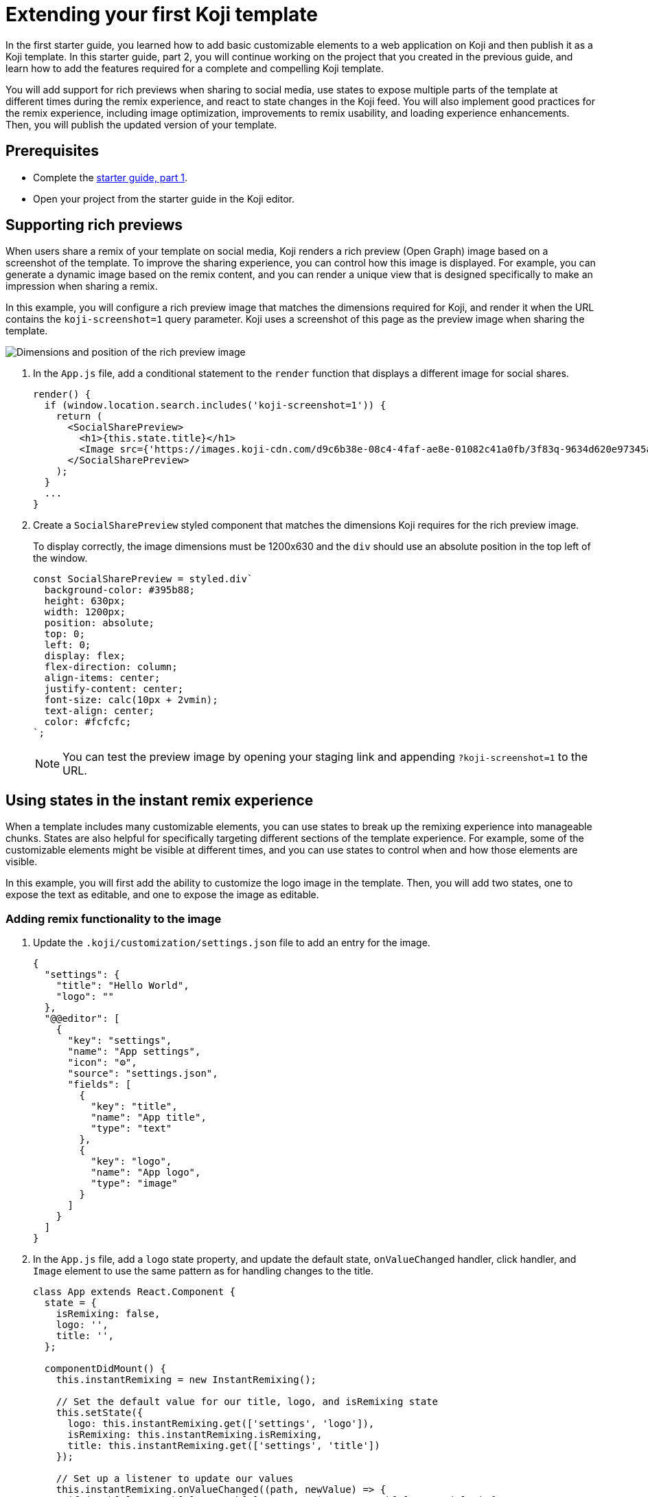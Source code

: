 = Extending your first Koji template
:page-slug: /docs/getting-started/start-guide-2

In the first starter guide, you learned how to add basic customizable elements to a web application on Koji and then publish it as a Koji template.
In this starter guide, part 2, you will continue working on the project that you created in the previous guide, and learn how to add the features required for a complete and compelling Koji template.

You will add support for rich previews when sharing to social media, use states to expose multiple parts of the template at different times during the remix experience, and react to state changes in the Koji feed.
You will also implement good practices for the remix experience, including image optimization, improvements to remix usability, and loading experience enhancements.
Then, you will publish the updated version of your template.

== Prerequisites

* Complete the link:/getting-started/guide-1[starter guide, part 1].
* Open your project from the starter guide in the Koji editor.

== Supporting rich previews

When users share a remix of your template on social media, Koji renders a rich preview (Open Graph) image based on a screenshot of the template.
To improve the sharing experience, you can control how this image is displayed.
For example, you can generate a dynamic image based on the remix content, and you can render a unique view that is designed specifically to make an impression when sharing a remix.

In this example, you will configure a rich preview image that matches the dimensions required for Koji, and render it when the URL contains the `koji-screenshot=1` query parameter.
Koji uses a screenshot of this page as the preview image when sharing the template.

image:Koji-screenshot=1.png[Dimensions and position of the rich preview image,title="Rich preview image for social sharing"]

. In the `App.js` file, add a conditional statement to the `render` function that displays a different image for social shares.
+
[source,JavaScript]
----
render() {
  if (window.location.search.includes('koji-screenshot=1')) {
    return (
      <SocialSharePreview>
        <h1>{this.state.title}</h1>
        <Image src={'https://images.koji-cdn.com/d9c6b38e-08c4-4faf-ae8e-01082c41a0fb/3f83q-9634d620e97345a6b250ca2feb7e5a2e.png'} />
      </SocialSharePreview>
    );
  }
  ...
}
----
. Create a `SocialSharePreview` styled component that matches the
dimensions Koji requires for the rich preview image.
+
To display correctly, the image dimensions must be 1200x630 and the
`div` should use an absolute position in the top left of the window.
+
[source,JavaScript]
----
const SocialSharePreview = styled.div`
  background-color: #395b88;
  height: 630px;
  width: 1200px;
  position: absolute;
  top: 0;
  left: 0;
  display: flex;
  flex-direction: column;
  align-items: center;
  justify-content: center;
  font-size: calc(10px + 2vmin);
  text-align: center;
  color: #fcfcfc;
`;
----
NOTE: You can test the preview image by opening your staging link and
appending `?koji-screenshot=1` to the URL.

== Using states in the instant remix experience

When a template includes many customizable elements, you can use states to break up the remixing experience into manageable chunks.
States are also helpful for specifically targeting different sections of the template experience.
For example, some of the customizable elements might be visible at different times, and you can use states to control when and how those elements are visible.

In this example, you will first add the ability to customize the logo image in the template.
Then, you will add two states, one to expose the text as editable, and one to expose the image as editable.

=== Adding remix functionality to the image

. Update the `.koji/customization/settings.json` file to add an entry for the image.
+
[source,JavaScript]
----
{
  "settings": {
    "title": "Hello World",
    "logo": ""
  },
  "@@editor": [
    {
      "key": "settings",
      "name": "App settings",
      "icon": "⚙️",
      "source": "settings.json",
      "fields": [
        {
          "key": "title",
          "name": "App title",
          "type": "text"
        },
        {
          "key": "logo",
          "name": "App logo",
          "type": "image"
        }
      ]
    }
  ]
}
----

. In the `App.js` file, add a `logo` state property, and update the default state, `onValueChanged` handler, click handler, and `Image` element to use the same pattern as for handling changes to the title.
+
[source,JavaScript]
----
class App extends React.Component {
  state = {
    isRemixing: false,
    logo: '',
    title: '',
  };

  componentDidMount() {
    this.instantRemixing = new InstantRemixing();

    // Set the default value for our title, logo, and isRemixing state
    this.setState({
      logo: this.instantRemixing.get(['settings', 'logo']),
      isRemixing: this.instantRemixing.isRemixing,
      title: this.instantRemixing.get(['settings', 'title'])
    });

    // Set up a listener to update our values
    this.instantRemixing.onValueChanged((path, newValue) => {
      if (path[0] && path[1] && path[0] === 'settings' && path[1] === 'title') {
        this.setState({ title: newValue });
      }

      if (path[0] && path[1] && path[0] === 'settings' && path[1] === 'logo') {
        this.setState({ logo: newValue });
      }
    });

    // Toggle the isRemixing state based on our listener
    this.instantRemixing.onSetRemixing((isRemixing) => {
      this.setState({ isRemixing });
    });

    // Alert Koji we are ready to use instantRemixing
    this.instantRemixing.ready();

    this.feed = new FeedSdk();
    this.feed.load();

  }

  handleTitleClick = () => {
    if (this.state.isRemixing) {
      this.instantRemixing.onPresentControl(['settings', 'title']);
    }
  };

  handleLogoClick = () => {
    if (this.state.isRemixing) {
      this.instantRemixing.onPresentControl(['settings', 'logo']);
    }
  };

  render() {
    if (window.location.search.includes('koji-screenshot=1')) {
      return (
        <SocialSharePreview>
          <h1>
            {this.state.title}
          </h1>
          <Image src={this.state.logo} />
        </SocialSharePreview>
      );
    }

    return (
      <Container>
        <h1
          className={this.state.isRemixing ? 'active' : ''}
          onClick={this.handleTitleClick}
        >
          {this.state.title}
        </h1>
        <Image
          className={this.state.isRemixing ? 'active' : ''}
          onClick={this.handleLogoClick}
          src={this.state.logo}
        />
      </Container>
    );
  }
}
----

=== Adding states

. In the `.koji/customization` folder, add a new file: `quickstart.json`.
. Paste the following JSON code.
+
This code defines two states that you can leverage when users are remixing the template.
+
[source,json]
----
{
   "quickstart": {
        "states": [
            { "key": "text", "label": "Edit text" },
            { "key": "logo", "label": "Edit logo" }
        ]
    }
}
----

=== Tracking template state changes

. In the `App.js` file, add a `templateState` property to the state and set the default state to `text`.
+
[source,JavaScript]
----
state = {
   isRemixing: false,
   logo: '',
   templateState: 'text',
   title: '',
};
----
. In the `componentDidMount` method, use the `onSetCurrentState` function to update the local state.
+
[source,JavaScript]
----
...
this.instantRemixing.onSetCurrentState((templateState) => {
      this.setState({ templateState });
    });

// Alert Koji we are ready to use instantRemixing
    this.instantRemixing.ready();
...
----

=== Adding conditional rendering based on template state

. Update the `render` method and the click handlers to incorporate the template state as a way to expose elements as being editable and to handle clicks on a conditional basis.
+
[source,JavaScript]
----
...

handleTitleClick = () => {
    if (this.state.isRemixing && this.state.templateState === 'text') {
      this.instantRemixing.onPresentControl(['settings', 'title']);
    }
  };

handleLogoClick = () => {
  if (this.state.isRemixing && this.state.templateState === 'logo') {
    this.instantRemixing.onPresentControl(['settings', 'logo']);
  }
};

render() {
  if (window.location.search.includes('koji-screenshot=1')) {
    return (
      <SocialSharePreview>
        <h1>
          {this.state.title}
        </h1>
        <Image src={this.state.logo} />
      </SocialSharePreview>
    );
  }

  return (
    <Container>
      <h1
        className={this.state.isRemixing && this.state.templateState === 'text' ? 'active' : ''}
        onClick={this.handleTitleClick}
      >
        {this.state.title}
      </h1>
      <Image
        className={this.state.isRemixing && this.state.templateState === 'logo' ? 'active' : ''}
        onClick={this.handleLogoClick}
        src={this.state.logo}
      />
    </Container>
  );
}
----
. To test the states, use the buttons at the bottom of the live preview to toggle between the *Edit Text* and *Edit Logo* states.

== Reacting to feed state changes

When users are browsing the Koji feed, they can swipe up and down through the content.
To optimize the user’s experience, Koji preloads content so that, ideally, any resources required to display a template in the feed have already loaded by the time the user swipes the template into view.

To ensure your template is displayed correctly, you use the FeedSdk from the @withkoji/vcc package.
For all templates, you must enable the FeedEvents entitlement and call the `load` method in the template to ensure it is preloaded correctly in the feed.
For templates that include autoplay features, such as slideshows or interactions, you might also monitor visibility in the feed so that you can play the feature when the user swipes the template into view and stop it when the template isn’t in view.

. Add a property (`isPlaying`) to track the state of visibility in the feed, and add a listener (`onPlaybackStateChanged`) to monitor for real-time updates as the template enters and leaves focus.
+
[source,JavaScript]
----
  state = {
    isPlaying: false,
    isRemixing: false,
    logo: '',
    templateState: 'text',
    title: '',
  };

  componentDidMount() {
  ...
  this.feed = new FeedSdk();
  this.feed.load();
  // Toggle the isPlaying state based on the listener
  this.feed.onPlaybackStateChanged((isPlaying) => {
    this.setState({ isPlaying });
  });
}
----
. In the `frontend/common/index.html` file, add a CSS animation in the `head` element.
+
[source,CSS]
----
.animate-example {
    animation-name: example;
    animation-duration: 4s;
    animation-iteration-count: infinite;
}

@keyframes example {
    from {background-color: tomato;}
    to {background-color: white;}
}
----
. In the `App.js` file, update the `div` element with a dynamic `className` that starts the animation when the template is in view.
+
[source,JavaScript]
----
<Container className={this.state.isPlaying ? 'animate-example' : ''}>
  <h1
    className={this.state.isRemixing && this.state.templateState == 'text' ? 'active' : ''}
    onClick={this.handleTitleClick}
  >
    {this.state.title}
  </h1>
  <Image
    className={this.state.isRemixing && this.state.templateState == 'logo' ? 'active' : ''}
    onClick={this.handleLogoClick}
    src={this.state.logo}
  />
</Container>
----
+
NOTE: To test autoplay features, you can open a published template and append `?feedDebug=true` to the URL.
The template is loaded in the feed 10 times, and you can swipe or scroll through to ensure the animation starts and stops as expected.

== Providing a good remix experience

As a developer, you can take additional steps to create a better remix experience for users.
In this example, you will use the https://docs.fastly.com/api/imageopto/[Fastly API] to optimize the size of the image while maintaining the correct aspect ratio.
Then, you will add features that improve the VCC usability and the loading experience for users.

=== Optimizing images

. Add a method that appends Fastly query parameters to the image source.
+
This example uses the `width` and `height` parameters to define the size of the region where the image is displayed, the `fit` parameter to resize the image so it fits entirely within the `bounds` of the specified region, and the `optimize` parameter to compress the image size while preserving the visual quality.
+
[source,JavaScript]
optimizeURL = url => `${url}?fit=bounds&width=${window.innerWidth/2}&height=${window.innerHeight/2}&optimize=medium`;
. Update the `Image` element to use the optimized image.
+
[source,JavaScript]
----
render() {
   if (window.location.search.includes('koji-screenshot=1')) {
   return (
     <SocialSharePreview>
       <h1>
       {this.state.title}
       </h1>
       <Image
       src={this.optimizeURL(this.state.logo)} />
     </SocialSharePreview>
   );
 }
   return (
     <Container className={this.state.isPlaying ? 'animate-example' : ''} >
       <h1
       className={this.state.isRemixing && this.state.templateState === 'text' ? 'active' : ''}
       onClick={this.handleTitleClick}>{this.state.title}</h1>
       <Image
       className={this.state.isRemixing && this.state.templateState === 'logo' ? 'active' : ''}
       onClick={this.handleLogoClick}
       src={this.optimizeURL(this.state.logo)} />
     </Container>
   );
 }
}
----

=== Improving remix usability

. Update the `.koji/customization/settings.json` file to enable the `dismissOnCommit` type option for the image VCC.
+
This option automatically collapses the VCC and returns to the template preview after a remixer chooses a new image, which provides good feedback and saves a step for the user.
+
[source,json]
----
{
  "settings": {
    "title": "Hello World",
    "logo": ""
  },
  "@@editor": [
    {
      "key": "settings",
      "name": "App settings",
      "icon": "⚙️",
      "source": "settings.json",
      "fields": [
        {
          "key": "title",
          "name": "App title",
          "type": "text"
        },
        {
          "key": "logo",
          "name": "App logo",
          "type": "image",
          "typeOptions": {
              "dismissOnCommit": true
          }
        }
      ]
    }
  ]
}
----
. Add a `titleOptions` object that includes the existing text VCC (`title`) as well as a new range VCC (`fontSize`).
+
The range VCC will enable users to specify the font size quickly, while enforcing sensible minimum and maximum values.
+
[source,json]
----
{
  "settings": {
    "titleOptions": {
      "title": "Hello World!",
      "fontSize": 48
    },
    "logo": ""
  },
  "@@editor": [
    {
      "key": "settings",
      "name": "App settings",
      "icon": "⚙️",
      "source": "settings.json",
      "fields": [
        {
          "key": "titleOptions",
          "name": "Title options",
          "type": "object<TitleOption>",
          "typeOptions": {
            "TitleOption": {
              "title": {
                "name": "App title",
                "type": "text"
              },
              "fontSize": {
                "name": "Font size",
                "description": "Select a size for the title font",
                "type": "range",
                "typeOptions": {
                  "min": 16,
                  "max": 48,
                  "step": 1
                }
              }
            }
          }
        },
        {
          "key": "logo",
          "name": "App logo",
          "type": "image",
          "typeOptions": {
            "dismissOnCommit": true
          }
        }
      ]
    }
  ]
}
----
. In the `App.js` file, add a new `H1` styled component that uses the `fontSize` as a variable.
+
[source,JavaScript]
----
const H1 = styled.h1`
 font-size: ${({ fontSize }) => `${fontSize}px`};
`;
----
. Update the default state, `onValueChanged` handler, click handler, and `render` method to use the new object and style.
+
[source,JavaScript]
----
state = {
       isPlaying: false,
       isRemixing: false,
       logo: '',
       templateState: 'text', // Our default template state
       titleOptions: {
           title: '',
           fontSize: 10,
       },
   };

...

this.setState({
  titleOptions: this.instantRemixing.get(['settings', 'titleOptions']),
  ...
});
...

this.instantRemixing.onValueChanged((path, newValue) => {
    if (path[0] && path[1] && path[0] === 'settings' && path[1] === 'titleOptions') {
      this.setState({ titleOptions: newValue });
    }
    ...
  });
...

handleTitleClick = () => {
       if (this.state.isRemixing && this.state.templateState === 'text') {
           this.instantRemixing.onPresentControl(['settings', 'titleOptions']);
       }
   };

render() {
...
   <H1
    className={this.state.isRemixing && this.state.templateState === 'text' ? 'active' : ''}
    fontSize={this.state.titleOptions.fontSize}
    onClick={this.handleTitleClick}>
    {this.state.titleOptions.title}</H1>
...}
----

=== Improving the template loading experience

. To display the template after all images have been preloaded, add an `imagesLoaded` state, and then add a function in the `componentDidMount` method that preloads any images and updates the `imagesLoaded` state after loading is completed.
+
Waiting for content to load before displaying the template will ensure a
coordinated start to the experience.
+
[source,JavaScript]
----
state = {
  isPlaying: false,
  isRemixing: false,
  logo: '',
  templateState: 'text', // Our default template state
  titleOptions: {
    title: '',
    fontSize: 10,
  },
  imagesLoaded: false,
};

componentDidMount() {
...
  // Alert Koji we are ready to use instantRemixing
  this.instantRemixing.ready();

  // Preload images
  const preloadImages = async () => {
    const promises = [];

    const images = [this.instantRemixing.get(['settings', 'logo'])].map((src) => this.optimizeURL(src));

    images.forEach((src) => {
      promises.push(async () => new Promise((res, rej) => {
        const img = new window.Image();
        img.onload = () => res();
        img.src = src;
      }));
    });

    await Promise.all(promises.map(async p => p()));

    this.setState({ imagesLoaded: true });
  };

  preloadImages();
}
----
. To use the standard loading indicator, open the terminal, cancel the running process, and install the skytree-koji-react package in the `frontend` folder of your template.
+
[source,bash]
npm install --save skytree-koji-react
+
This package provides functionality for React applications on Koji, including displaying the standard loading indicator and styling editable elements.
For more information, see the https://github.com/anderjason/skytree-koji-react[package documentation].
+
NOTE: For projects that don’t use React, you can install the vanilla JavaScript version of the package: `npm install --save skytree-koji`.
For more information, see the https://github.com/anderjason/skytree-koji[package documentation].
. To improve the visual transition from the loading indicator to loaded content, install a library with the desired animation effect.
+
This example uses the https://www.react-reveal.com/[React Reveal] library.
+
[source,bash]
npm install react-reveal --save
. Restart the process to reflect the new changes:
+
[source,bash]
----
npm start
----
. In the `App.js` file, import the `LoadingIndicator` from the skytree-koji-react package and the `Fade` effect from the react-reveal/Fade package.
+
[source,JavaScript]
----
import { LoadingIndicator } from 'skytree-koji-react';
import Fade from 'react-reveal/Fade';
----
. Update the `render` method to show the loading indicator while the images load and to use the animation effect when the template comes into view.
+
[source,JavaScript]
----
render() {
    if (window.location.search.includes('koji-screenshot=1')) {
      return (
        <SocialSharePreview>
          <H1
          fontSize={this.state.titleOptions.fontSize}
          >{this.state.titleOptions.title}</H1>
          <Image src={this.optimizeURL(this.state.logo)} />
        </SocialSharePreview>
      );
    }
    if (this.state.imagesLoaded){
    return (
      <Container className={this.state.isPlaying ? 'animate-example' : ''}>
        <Fade top cascade>
        <H1
        className={this.state.isRemixing && this.state.templateState === 'text' ? 'active' : ''}
        fontSize={this.state.titleOptions.fontSize}
        onClick={this.handleTitleClick} >{this.state.titleOptions.title}</H1>
        <Image
        className={this.state.isRemixing  && this.state.templateState === 'logo' ? 'active' : ''}
        onClick={this.handleLogoClick}
        src={this.optimizeURL(this.state.logo)} />
        </Fade>
      </Container>
    );
  }
  return (
      <Container>
        <LoadingIndicator />
      </Container>
  )
}
----
. To test the loading experience, add the following code to delay preloading.
Then, from the *Remote* tab in the right pane, open the template in a new tab.
+
If this test works correctly, the loading indicator will display for a few seconds, and then the template elements will fade in from the top of the screen.
+
[source,JavaScript]
----
window.setTimeout(() => {
        preloadImages();
    }, 3000)
----
NOTE: Remember to remove the test delay before publishing the template.

== Republishing the template

At this point, you’re ready to publish the next version of your template.
The new version replaces the previous version on the Koji platform and is available at the same URL, which is based on the name when you first published it.

. In the upper left of the editor, click *Publish now* to open the publish settings.
. Review the name and description, and update them if desired.
. Click *Publish*.
. When publishing is completed, click the link to view and test your updated template.
